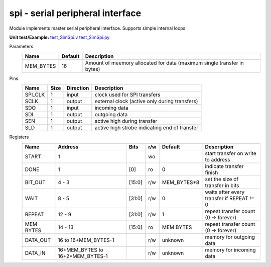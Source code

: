 
======================================
**spi** - serial peripheral interface
======================================

Module implements master serial peripheral interface. Supports simple internal loops.

**Unit test/Example:** 
`test_SimSpi.v <https://github.com/SiLab-Bonn/basil/blob/master/host/tests/test_SimSpi.v>`_ 
`test_SimSpi.py <https://github.com/SiLab-Bonn/basil/blob/master/host/tests/test_SimSpi.py>`_

Parameters
    +--------------+---------------------+-------------------------------------------------------------------------+ 
    | Name         | Default             | Description                                                             | 
    +==============+=====================+=========================================================================+ 
    | MEM_BYTES    | 16                  | Amount of meemory allocated for data (maximum single transfer in bytes) | 
    +--------------+---------------------+-------------------------------------------------------------------------+ 

Pins
    +--------------+---------------------+-----------------------+------------------------------------------------------+ 
    | Name         | Size                | Direction             | Description                                          | 
    +==============+=====================+=======================+======================================================+ 
    | SPI_CLK      | 1                   |  input                | clock used for SPI transfers                         | 
    +--------------+---------------------+-----------------------+------------------------------------------------------+ 
    | SCLK         | 1                   |  output               | external clock (active only during transfers)        | 
    +--------------+---------------------+-----------------------+------------------------------------------------------+ 
    | SDO          | 1                   |  input                | incoming data                                        | 
    +--------------+---------------------+-----------------------+------------------------------------------------------+ 
    | SDI          | 1                   |  output               | outgoing data                                        | 
    +--------------+---------------------+-----------------------+------------------------------------------------------+ 
    | SEN          | 1                   |  output               | active high during transfer                          | 
    +--------------+---------------------+-----------------------+------------------------------------------------------+ 
    | SLD          | 1                   |  output               | active high strobe indicating end of transfer        | 
    +--------------+---------------------+-----------------------+------------------------------------------------------+ 
  
Registers
    +--------------+----------------------------------+--------+-------+-------------+---------------------------------------------+ 
    | Name         | Address                          | Bits   | r/w   | Default     | Description                                 | 
    +==============+==================================+========+=======+=============+=============================================+ 
    | START        | 1                                |        | wo    |             | start transfer on write to address          | 
    +--------------+----------------------------------+--------+-------+-------------+---------------------------------------------+ 
    | DONE         | 1                                | [0]    | ro    | 0           | indicate transfer finish                    | 
    +--------------+----------------------------------+--------+-------+-------------+---------------------------------------------+ 
    | BIT_OUT      | 4 - 3                            | [15:0] | r/w   | MEM_BYTES*8 | set the size of transfer in bits            | 
    +--------------+----------------------------------+--------+-------+-------------+---------------------------------------------+ 
    | WAIT         | 8 - 5                            | [31:0] | r/w   | 0           | waits after every transfer if REPEAT != 0   | 
    +--------------+----------------------------------+--------+-------+-------------+---------------------------------------------+ 
    | REPEAT       | 12 - 9                           | [31:0] | r/w   | 1           | repeat transfer count (0 -> forever)        | 
    +--------------+----------------------------------+--------+-------+-------------+---------------------------------------------+ 
    | MEM BYTES    | 14 - 13                          | [15:0] | ro    | MEM BYTES   | repeat transfer count (0 -> forever)        | 
    +--------------+----------------------------------+--------+-------+-------------+---------------------------------------------+ 
    | DATA_OUT     | 16 to 16+MEM_BYTES-1             |        | r/w   | unknown     | memory for outgoing data                    | 
    +--------------+----------------------------------+--------+-------+-------------+---------------------------------------------+ 
    | DATA_IN      | 16+MEM_BYTES to 16+2*MEM_BYTES-1 |        | r/w   | unknown     | memory for incoming data                    | 
    +--------------+----------------------------------+--------+-------+-------------+---------------------------------------------+ 
